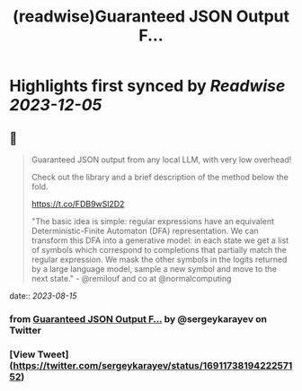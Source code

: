 :PROPERTIES:
:title: (readwise)Guaranteed JSON Output F...
:END:

:PROPERTIES:
:author: [[sergeykarayev on Twitter]]
:full-title: "Guaranteed JSON Output F..."
:category: [[tweets]]
:url: https://twitter.com/sergeykarayev/status/1691173819422257152
:image-url: https://pbs.twimg.com/profile_images/1611218564660494336/TNsOAfBo.jpg
:END:

* Highlights first synced by [[Readwise]] [[2023-12-05]]
** 📌
#+BEGIN_QUOTE
Guaranteed JSON output from any local LLM, with very low overhead!

Check out the library and a brief description of the method below the fold.

https://t.co/FDB9wSl2D2

"The basic idea is simple: regular expressions have an equivalent Deterministic-Finite Automaton (DFA) representation. We can transform this DFA into a generative model: in each state we get a list of symbols which correspond to completions that partially match the regular expression. We mask the other symbols in the logits returned by a large language model, sample a new symbol and move to the next state." - @remilouf and co at @normalcomputing 
#+END_QUOTE
    date:: [[2023-08-15]]
*** from _Guaranteed JSON Output F..._ by @sergeykarayev on Twitter
*** [View Tweet](https://twitter.com/sergeykarayev/status/1691173819422257152)